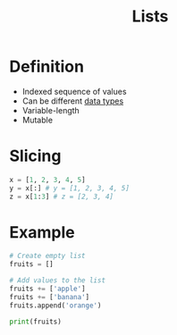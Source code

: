:PROPERTIES:
:ID:       5dd16ee4-a99e-495e-b0ed-e5cbcc42a6b4
:END:
#+title: Lists

* Definition
- Indexed sequence of values
- Can be different [[id:72f40898-b06c-4c82-b670-b892182657a9][data types]]
- Variable-length
- Mutable

* Slicing
#+begin_src python
x = [1, 2, 3, 4, 5]
y = x[:] # y = [1, 2, 3, 4, 5]
z = x[1:3] # z = [2, 3, 4]
#+end_src


* Example
#+begin_src python :results output
# Create empty list
fruits = []

# Add values to the list
fruits += ['apple']
fruits += ['banana']
fruits.append('orange')

print(fruits)
#+end_src

#+RESULTS:
: ['apple', 'banana', 'orange']
